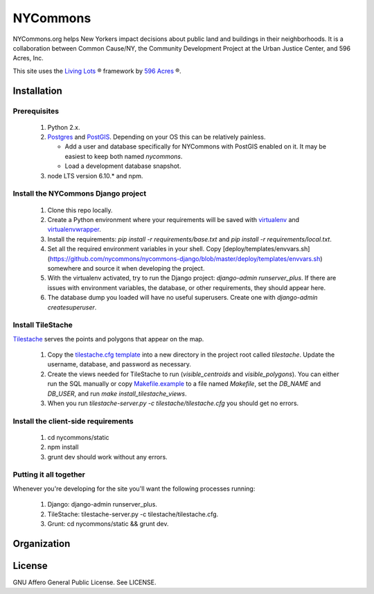 NYCommons
=========

NYCommons.org helps New Yorkers impact decisions about public land and buildings in their neighborhoods. It is a collaboration between Common Cause/NY, the Community Development Project at the Urban Justice Center, and 596 Acres, Inc.

This site uses the `Living Lots <https://github.com/596acres/django-livinglots>`_ ® framework by `596 Acres <https://596acres.org>`_ ®.


Installation
------------

Prerequisites
*************

 1. Python 2.x.
 2. `Postgres <https://www.postgresql.org/>`_ and `PostGIS <http://postgis.net/>`_. Depending on your OS this can be relatively painless.

    * Add a user and database specifically for NYCommons with PostGIS enabled on it. It may be easiest to keep both named `nycommons`.

    * Load a development database snapshot.
    
 3. node LTS version 6.10.* and npm.

Install the NYCommons Django project
************************************

 1. Clone this repo locally.
 2. Create a Python environment where your requirements will be saved with `virtualenv <https://virtualenv.pypa.io/en/stable/>`_ and `virtualenvwrapper <https://virtualenvwrapper.readthedocs.io/en/latest/>`_.
 3. Install the requirements: `pip install -r requirements/base.txt` and `pip install -r requirements/local.txt`.
 4. Set all the required environment variables in your shell. Copy [deploy/templates/envvars.sh](https://github.com/nycommons/nycommons-django/blob/master/deploy/templates/envvars.sh) somewhere and source it when developing the project.
 5. With the virtualenv activated, try to run the Django project: `django-admin runserver_plus`. If there are issues with environment variables, the database, or other requirements, they should appear here.
 6. The database dump you loaded will have no useful superusers. Create one with `django-admin createsuperuser`.

Install TileStache
******************

`Tilestache <http://tilestache.org/>`_ serves the points and polygons that appear on the map.

 1. Copy the `tilestache.cfg template <https://github.com/nycommons/nycommons-django/blob/master/deploy/templates/tilestache.cfg/>`_ into a new directory in the project root called `tilestache`. Update the username, database, and password as necessary.
 2. Create the views needed for TileStache to run (`visible_centroids` and `visible_polygons`). You can either run the SQL manually or copy `Makefile.example <https://github.com/nycommons/nycommons-django/blob/master/deploy/Makefile.example>`_ to a file named `Makefile`, set the `DB_NAME` and `DB_USER`, and run `make install_tilestache_views`.
 3. When you run `tilestache-server.py -c tilestache/tilestache.cfg` you should get no errors.

Install the client-side requirements
************************************

 1. cd nycommons/static
 2. npm install
 3. grunt dev should work without any errors.

Putting it all together
***********************

Whenever you're developing for the site you'll want the following processes running:

 1. Django: django-admin runserver_plus.
 2. TileStache: tilestache-server.py -c tilestache/tilestache.cfg.
 3. Grunt: cd nycommons/static && grunt dev.


Organization
------------


License
-------

GNU Affero General Public License. See LICENSE.

